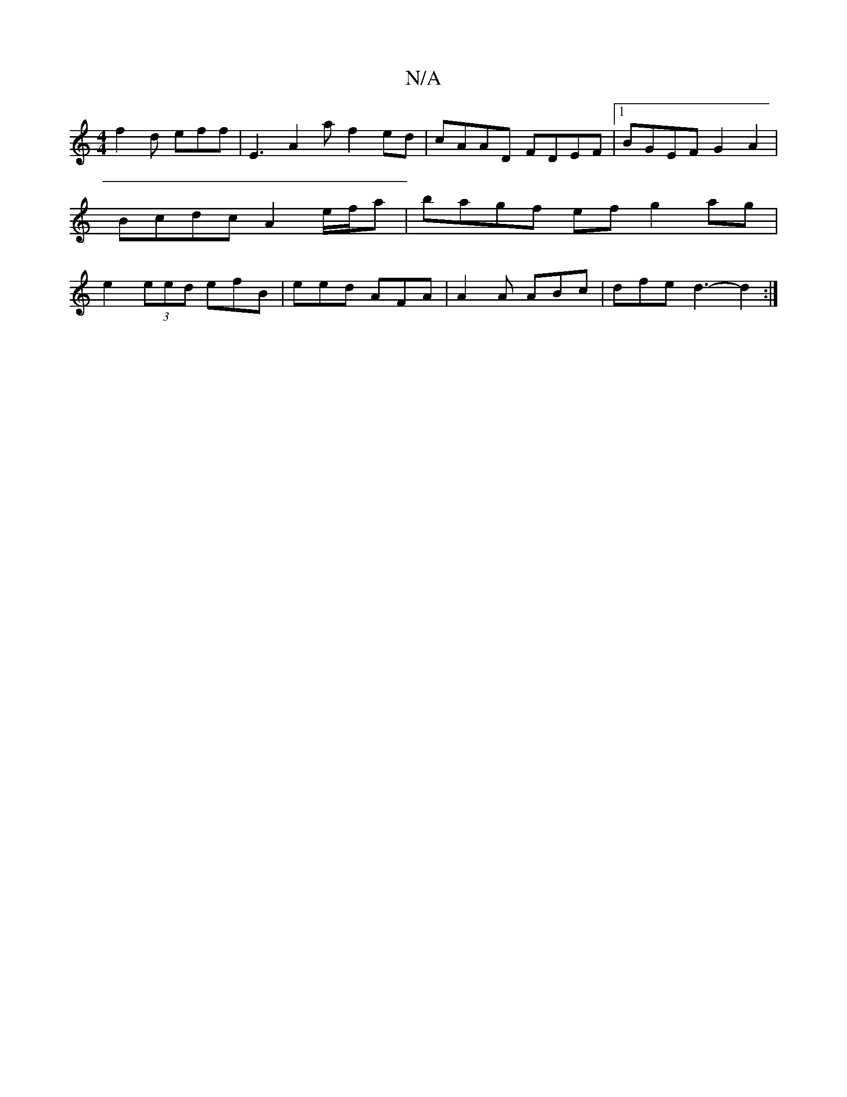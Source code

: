 X:1
T:N/A
M:4/4
R:N/A
K:Cmajor
4:|2 gfB efg |
f2d eff | E3 A2 a f2 ed | cAAD FDEF |1 BGEF G2A2 | Bcdc A2e/f/a | bagf e-f g2ag | e2 (3eed efB | eed AFA| A2A ABc | dfe d3- d2 :|

|: f/g/ef ece | ffe d2e z3 |] 

|:fede dfee|
~a2 f/2g/